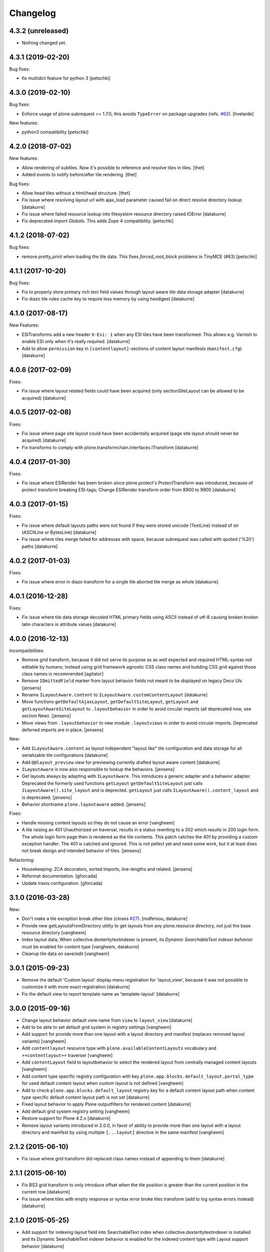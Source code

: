 Changelog
=========

4.3.2 (unreleased)
------------------

- Nothing changed yet.


4.3.1 (2019-02-20)
------------------

Bug fixes:

- fix multidict feature for python 3
  [petschki]


4.3.0 (2019-02-10)
------------------

Bug fixes:

- Enforce usage of plone.subrequest >= 1.7.0;
  this avoids ``TypeError`` on package upgrades (refs. `#62 <https://github.com/plone/plone.app.blocks/issues/62>`_).
  [hvelarde]

New features:

- python3 compatibility
  [petschki]

4.2.0 (2018-07-02)
------------------

New features:

- Allow rendering of subtiles.
  Now it's possible to reference and resolve tiles in tiles.
  [thet]

- Added events to notify before/after tile rendering.
  [thet]

Bug fixes:

- Allow head tiles without a html/head structure.
  [thet]

- Fix issue where resolving layout url with ajax_load parameter caused fail
  on direct resolve directory lookup
  [datakurre]

- Fix issue where failed resource lookup into filesystem resource directory
  raised IOError
  [datakurre]

- Fix deprecated `import Globals`. This adds Zope 4 compatibility.
  [petschki]


4.1.2 (2018-07-02)
------------------

Bug fixes:

- remove `pretty_print` when loading the tile data.
  This fixes `forced_root_block` problems in TinyMCE (#63)
  [petschki]


4.1.1 (2017-10-20)
------------------

Bug fixes:

- Fix to properly store primary rich text field values through layout aware
  tile data storage adapter
  [datakurre]

- Fix diazo tile rules cache key to require less memory by using hexdigest
  [datakurre]


4.1.0 (2017-08-17)
------------------

New Features:

- ESITransforms add a new header ``X-Esi: 1`` when any ESI tiles have
  been transformed. This allows e.g. Varnish to enable ESI only when
  it's really required.
  [datakurre]

- Add to allow ``permission`` key in ``[contentlayout]``-sections of content
  layout manifests (``manifest.cfg``)
  [datakurre]


4.0.6 (2017-02-09)
------------------

Fixes:

- Fix issue where layout related fields could have been acquired
  (only sectionSiteLayout can be allowed to be acquired)
  [datakurre]


4.0.5 (2017-02-08)
------------------

Fixes:

- Fix issue where page site layout could have been accidentally acquired
  (page site layout should never be acquired)
  [datakurre]

- Fix transforms to comply with
  plone.transformchain.interfaces.ITransform
  [datakurre]


4.0.4 (2017-01-30)
------------------

Fixes:

- Fix issue where ESIRender has been broken since plone.protect's
  ProtectTransform was introduced, because of protect transform breaking
  ESI-tags; Change ESIRender transform order from 8900 to 9900
  [datakurre]

4.0.3 (2017-01-15)
------------------

Fixes:

- Fix issue where default layouts paths were not found if they were stored
  unicode (TextLine) instead of str (ASCIILine or BytesLine)
  [datakurre]

- Fix issue where tiles merge failed for addresses with space, because
  subrequest was called with quoted ('%20') paths
  [datakurre]


4.0.2 (2017-01-03)
------------------

Fixes:

- Fix issue where error in diazo transform for a single tile aborted tile
  merge as whole
  [datakurre]


4.0.1 (2016-12-28)
------------------

Fixes:

- Fix issue where tile data storage decoded HTML primary fields
  using ASCII instead of utf-8 causing broken broken latin
  characters in attribute values
  [datakurre]


4.0.0 (2016-12-13)
------------------

Incompatibilities:

- Remove grid transform, because it did not serve its purpose as as well
  expected and required HTML-syntax not editable by humans; Instead using
  grid framework agnostic CSS class names and building CSS grid against
  those class names is recommended
  [agitator]

- Remove ``IOmittedField`` marker from layout behavior fields not meant to be
  displayed on legacy Deco UIs
  [jensens]

- Rename ``ILayoutAware.content`` to ``ILayoutAware.customContentLayout``
  [datakurre]

- Move functions ``getDefaultAjaxLayout``, ``getDefaultSiteLayout``,
  ``getLayout`` and ``getLayoutAwareSiteLayout`` to ``.layoutbehavior`` in
  order to avoid circular imports (all deprecated now, see section New).
  [jensens]

- Move views from ``.layoutbehavior`` to new module ``.layoutviews`` in order
  to avoid circular imports.  Deprecated deferred imports are in place.
  [jensens]

New:

- Add ``ILayoutAware.content`` as layout independent "layout like" tile
  configuration and data storage for all serializable tile configurations
  [datakurre]

- Add ``@@layout_preview`` view for previewing currently drafted layout aware
  content
  [datakurre]

- ``ILayoutAware`` is now also responsible to lookup the behaviors.
  [jensens]

- Get layouts always by adapting with ``ILayoutAware``.  This introduces a
  generic adapter and a behavior adapter.  Deprecated the formerly used functions
  ``getLayout`` ``getDefaultSiteLayout`` just calls
  ``ILayoutAware().site_layout`` and is deprected.  ``getLayout`` just calls
  ``ILayoutAware().content_layout`` and is deprecated.
  [jensens]

- Behavior shortname ``plone.layoutaware`` added.
  [jensens]

Fixes:

- Handle missing content layouts so they do not cause an error
  [vangheem]

- A tile raising an 401 Unauthorized on traversal,
  results in a status rewriting to a 302 which results in 200 login form.
  The whole login form page then is rendered as the tile contents.
  This patch catches the 401 by providing a custom exception handler.
  The 401 is catched and ignored. This is not pefect yet and need some work,
  but it at least does not break design and intended behavior of tiles.
  [jensens]

Refactoring:

- Housekeeping: ZCA decorators, sorted imports, line-lengths and related.
  [jensens]

- Reformat documentation.
  [gforcada]

- Update travis configuration.
  [gforcada]


3.1.0 (2016-03-28)
------------------

New:

- Don't make a tile exception break other tiles (closes `#27`_).
  [rodfersou, datakurre]

- Provide new getLayoutsFromDirectory utility to get layouts from any
  plone.resource directory, not just the base resource directory
  [vangheem]

- Index layout data; When collective.dexteritytextindexer is present,
  its *Dynamic SearchableText indexer behavior* must be enabled for content
  type
  [vangheem, datakurre]

- Cleanup tile data on save/edit
  [vangheem]


3.0.1 (2015-09-23)
------------------

- Remove the default 'Custom layout' display menu registration for
  'layout_view', because it was not possible to customize it with more exact
  registration
  [datakurre]

- Fix the default view to report template name as 'template-layout'
  [datakurre]


3.0.0 (2015-09-16)
------------------

- Change layout behavior default view name from ``view`` to ``layout_view``
  [datakurre]

- Add to be able to set default grid system in registry settings
  [vangheem]

- Add support for provide more than one layout with a layout directory
  and manifest (replaces removed layout variants)
  [vangheem]

- Add ``contentlayout`` resource type with ``plone.availableContentLayouts``
  vocabulary and ``++contentlayout++`` traverser
  [vangheem]

- Add ``contentLayout`` field to layoutbehavior to select the rendered layout
  from centrally managed content layouts
  [vangheem]

- Add content type specific registry configuration with key
  ``plone.app.blocks.default_layout.portal_type`` for used default content
  layout when custom layout is not defined
  [vangheem]

- Add to check ``plone.app.blocks.default_layout`` registry key for a default
  content layout path when content type specific default content layout path is
  not set
  [datakurre]

- Fixed layout behavior to apply Plone outputfilters for rendered content
  [datakurre]

- Add default grid system registry setting
  [vangheem]

- Restore support for Plone 4.2.x
  [datakurre]

- Remove layout variants introduced in 2.0.0, in favor of ability to
  provide more than one layout with a layout directory and manifest by
  using multiple ``[...layout]`` directive in the same manifest
  [vangheem]


2.1.2 (2015-06-10)
------------------

- Fix issue where grid transform did replaced class names instead of appending
  to them
  [datakurre]


2.1.1 (2015-06-10)
------------------

- Fix BS3 grid transform to only introduce offset when the tile position is
  greater than the current position in the current row
  [datakurre]

- Fix issue where tiles with empty response or syntax error broke tiles
  transform (add to log syntax errors instead)
  [datakurre]


2.1.0 (2015-05-25)
------------------

- Add support for indexing layout field into SearchableText index when
  collective.dexteritytextindexer is installed and its Dynamic SearchableText
  indexer behavior is enabled for the indexed content type with Layout support
  behavior
  [datakurre]


2.0.0 (2015-04-21)
------------------

- Fix package dependencies; remove dependency on unittest2.
  [hvelarde]

- Change blocks transforms to be opt-in for only published objects e.g. views
  or requests with IBlocksTransformEnabled (marker) interface [fixes #11]
  [datakurre]

- Change tags with data-tiles-attrs to be completely replaced (by
  replace_with_children instad of replace_content) to restore original
  design and support for site layout tiles in HTML document head tag
  [datakurre]

- Change default site layout to be optional by adding an implicit
  main_template-based site layout when the default site layout is not set
  [datakurre]

- Change to retry resolveResources with 301 or 302 response when redirect
  location is for the same site
  [datakurre]

- Add support for AJAX site layout for requests with ``ajax_load`` parameter
  either by getting a layout from a reqistry key ``plone.defaultAjaxLayout``
  or by using an implicit main_template-based AJAX layout
  [simahawk, datakurre]

- Add extensible CSS grid transform with built-in transforms for Deco
  and Bootstrap 3 grid systems
  [bloodbare, ACatila]

  .. code:: xml

     <utility
         provides=".gridsystem.IGridSystem"
         component=".gridsystem.DecoGridSystem"
         name="deco"
         />

  .. code:: html

     <html data-gridsystem="deco">
       ...
       <div data-grid='{"type": "row"}'>
         <div data-grid='{"type": "cell",
                          "info": {"xs": "false",
                                   "sm": "False",
                                   "lg": "True",
                          "pos": {"x":1,
                                  "width": 12}}}'>
          </div>
       </div>
     </html>

  .. code:: html

     <div class="row">
        <div class="cell position-1 width-12">
        </div>
     </div>

- Add default view for ILayoutAware content and register a localizable display
  menu item called *Custom layout* for it when *plone.app.contentmenu* is
  present
  [datakurre]

- Add Layout-fieldset for ILayoutAware behavior
  [datakurre]

- Add support to use the whole tile as its body when both head and body tags
  are missing (add support for using Dexterithy display widgets as tiles)
  [datakurre]

- Add support for layout variants (for supporting multiple layouts in a single
  resource folder)
  [datakurre]

  .. code:: ini

     [sitelayout]
     ...

     [sitelayout:variants]
     document_layout = document.html

- Add experimental support for tile-specific Diazo-rules
  with data-attribute ``data-rules="/++sitelayout++name/rules.xml"``.
  [datakurre]

- Fix issue with tile without body-tag breaking the tile composition (fixes
  issues with some p.a.standardtiles returning only <html/> in some conditions)
  [datakurre]

- Fix issue where <![CDATA[...]]> block was quoted (and therefore broken) by
  lxml serializer
  [datakurre]

- Fix issue where XML parser dropped head for layout with CRLF-endings
  [datakurre]

- Fix plone.app.blocks re-install to not reset existing plone.defaultSiteLayout
  and plone.defaultAjaxLayout settings (by setting the values in a custom
  setuphandler)
  [datakurre]

- Fix and update tests, PEP8
  [gyst, datakurre, gforcada]

- Fix to set the merging request flag before testing the merge results to allow
  staticly placed tiles in content templates to be rendered properly.
  [cewing]

- Solve issue with VHM and tile rendering. Fixes
  https://dev.plone.org/ticket/13581 [ericof]

- Add z3c.autoinclude support
  [cdw9, calvinhp]


1.1 (2012-12-17)
----------------

- make sure to use correct url of tile
  [vangheem]

- handle not found errors while rendering tiles so layout
  isn't borked
  [vangheem]


1.0 (2012-06-23)
----------------

- initial release.
  [garbas]

.. _`#27`: https://github.com/plone/plone.app.blocks/issues/27
